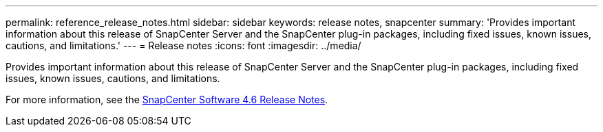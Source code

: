 ---
permalink: reference_release_notes.html
sidebar: sidebar
keywords: release notes, snapcenter
summary: 'Provides important information about this release of SnapCenter Server and the SnapCenter plug-in packages, including fixed issues, known issues, cautions, and limitations.'
---
= Release notes
:icons: font
:imagesdir: ../media/

[.lead]

Provides important information about this release of SnapCenter Server and the SnapCenter plug-in packages, including fixed issues, known issues, cautions, and limitations.

For more information, see the https://library.netapp.com/ecm/ecm_download_file/ECMLP2877281[SnapCenter Software 4.6 Release Notes^].
